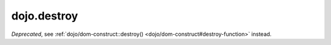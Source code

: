 .. _dojo/destroy:

============
dojo.destroy
============

.. contents ::
   :depth: 2

*Deprecated*, see :ref:`dojo/dom-construct::destroy() <dojo/dom-construct#destroy-function>` instead.